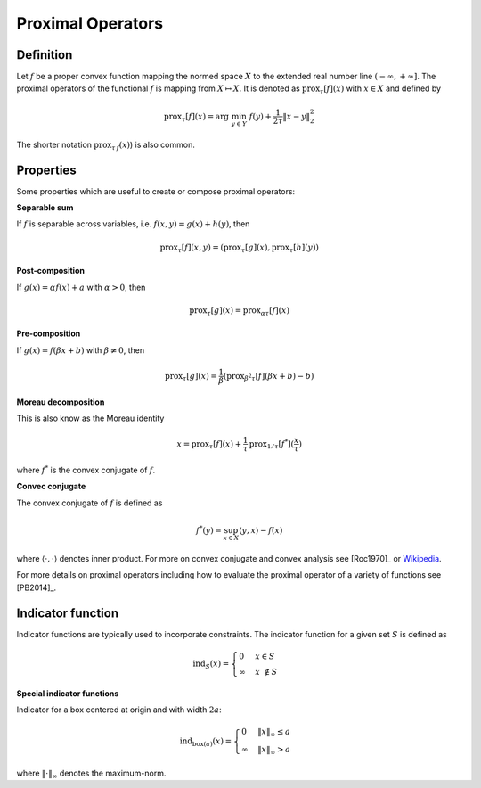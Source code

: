 .. _proximal_operators:

##################
Proximal Operators
##################

Definition
----------

Let :math:`f` be a proper convex function mapping the normed space :math:`X`
to the extended real number line :math:`(-\infty, +\infty]`. The proximal
operators of the functional :math:`f` is mapping from :math:`X\mapsto X`. It
is denoted as :math:`\mathrm{prox}_\tau[f](x)` with :math:`x\in X`  and defined by

.. math::
    \mathrm{prox}_\tau[f](x) = \arg\;\min_{y\in Y}\;f(y)+\frac{1}{2\tau} \|x-y\|_2^2

The shorter notation :math:`\mathrm{prox}_{\tau\,f}(x)`) is also common.

Properties
----------

Some properties which are useful to create or compose proximal operators:

**Separable sum**

If :math:`f` is separable across variables, i.e. :math:`f(x,y)=g(x)+h(y)`,
then

.. math:: \mathrm{prox}_\tau[f](x, y) = (\mathrm{prox}_\tau[g](x), \mathrm{prox}_\tau[h](y))

**Post-composition**

If :math:`g(x)=\alpha f(x)+a` with :math:`\alpha > 0`, then

.. math:: \mathrm{prox}_\tau[g](x) = \mathrm{prox}_{\alpha\tau}[f](x)

**Pre-composition**

If :math:`g(x)=f(\beta x+b)` with :math:`\beta\ne 0`, then

.. math::
    \mathrm{prox}_\tau[g](x) = \frac{1}{\beta} (\mathrm{prox}_{\beta^2\tau}[f](\beta x+b)-b)

**Moreau decomposition**

This is also know as the Moreau identity

.. math::
    x = \mathrm{prox}_\tau[f](x) + \frac{1}{\tau}\,\mathrm{prox}_{1/\tau}[f^*] (\frac{x}{\tau})

where :math:`f^*` is the convex conjugate of :math:`f`.

**Convec conjugate**

The convex conjugate of :math:`f` is defined as

.. math:: f^*(y) = \sup_{x\in X} \langle y,x\rangle - f(x)

where :math:`\langle\cdot,\cdot\rangle` denotes inner product. For more
on convex conjugate and convex analysis see [Roc1970]_
or `Wikipedia <https://en.wikipedia.org/wiki/Convex_conjugate>`_.

For more details on proximal operators including how to evaluate the
proximal operator of a variety of functions see [PB2014]_.


Indicator function
------------------

Indicator functions are typically used to incorporate constraints. The
indicator function for a given set :math:`S` is defined as

.. math::
    \mathrm{ind}_{S}(x) =\begin{cases}
    0 & x \in S  \\ \infty &
    x\ \notin S
    \end{cases}

**Special indicator functions**

Indicator for a box centered at origin and with width :math:`2 a`:

.. math::
    \mathrm{ind}_{\mathrm{box}(a)}(x) = \begin{cases}
    0 & \|x\|_\infty \le a\\
    \infty & \|x\|_\infty > a
    \end{cases}

where :math:`\|\cdot\|_\infty` denotes the maximum-norm.
